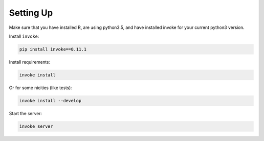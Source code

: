 Setting Up
==========

Make sure that you have installed R, are using python3.5, and have installed invoke for your current python3 version.

Install ``invoke``:

.. code-block:: bash

    pip install invoke==0.11.1

Install requirements:

.. code-block:: bash

    invoke install

Or for some nicities (like tests):

.. code-block:: bash

    invoke install --develop

Start the server:

.. note

    The server is extremely tenacious thanks to stevedore and tornado
    Syntax errors in the :mod:`mfr.providers` will not crash the server
    In debug mode the server will automatically reload

.. code-block:: bash

    invoke server
